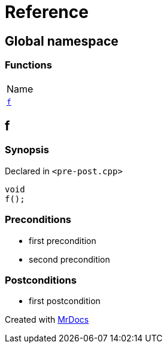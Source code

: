= Reference
:mrdocs:

[#index]
== Global namespace

=== Functions

[cols=1]
|===
| Name
| link:#f[`f`] 
|===

[#f]
== f

=== Synopsis

Declared in `&lt;pre&hyphen;post&period;cpp&gt;`

[source,cpp,subs="verbatim,replacements,macros,-callouts"]
----
void
f();
----

=== Preconditions

* first precondition
* second precondition

=== Postconditions

* first postcondition


[.small]#Created with https://www.mrdocs.com[MrDocs]#
